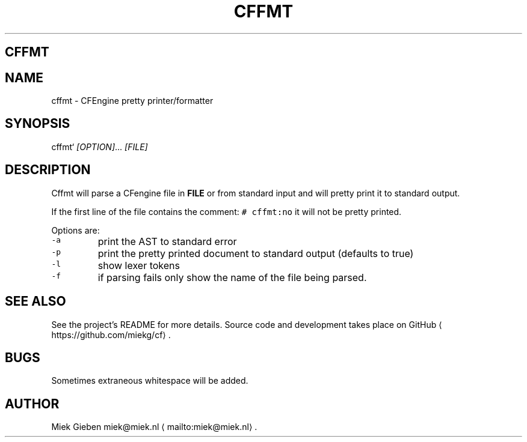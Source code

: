 .\" Generated by Mmark Markdown Processer - mmark.miek.nl
.TH "CFFMT" 1 "March 2023" "User Commands" "CFEngine"

.SH "CFFMT"
.SH "NAME"
.PP
cffmt - CFEngine pretty printer/formatter

.SH "SYNOPSIS"
.PP
cffmt` \fI[OPTION]\fP... \fI[FILE]\fP

.SH "DESCRIPTION"
.PP
Cffmt will parse a CFengine file in \fBFILE\fP or from standard input and will pretty print it to
standard output.

.PP
If the first line of the file contains the comment: \fB\fC# cffmt:no\fR  it will not be pretty printed.

.PP
Options are:

.TP
\fB\fC-a\fR
print the AST to standard error
.TP
\fB\fC-p\fR
print the pretty printed document to standard output (defaults to true)
.TP
\fB\fC-l\fR
show lexer tokens
.TP
\fB\fC-f\fR
if parsing fails only show the name of the file being parsed.


.SH "SEE ALSO"
.PP
See the project's README for more details. Source code and development takes place on
GitHub
\[la]https://github.com/miekg/cf\[ra].

.SH "BUGS"
.PP
Sometimes extraneous whitespace will be added.

.SH "AUTHOR"
.PP
Miek Gieben miek@miek.nl
\[la]mailto:miek@miek.nl\[ra].

